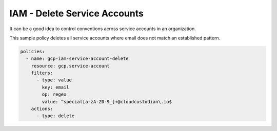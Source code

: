 IAM - Delete Service Accounts
=============================

It can be a good idea to control conventions across service accounts in an organization.

This sample policy deletes all service accounts where email does not match an established pattern.

.. code-block:: yaml

    policies:
      - name: gcp-iam-service-account-delete
        resource: gcp.service-account
        filters:
          - type: value
            key: email
            op: regex
            value: ^special[a-zA-Z0-9_]+@cloudcustodian\.io$
        actions:
          - type: delete
